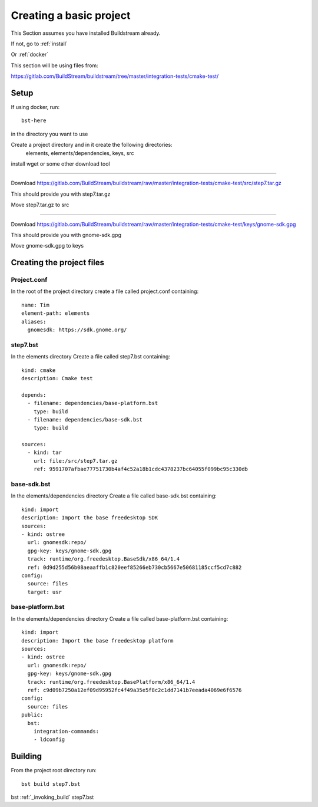 Creating a basic project
====

This Section assumes you have installed Buildstream already.

If not, go to :ref:`install`

Or :ref:`docker`

This section will be using files from: 

https://gitlab.com/BuildStream/buildstream/tree/master/integration-tests/cmake-test/

Setup
----

If using docker, run::

  bst-here 

in the directory you want to use

Create a project directory and in it create the following directories:
    elements, elements/dependencies, keys, src

install wget or some other download tool

----

Download https://gitlab.com/BuildStream/buildstream/raw/master/integration-tests/cmake-test/src/step7.tar.gz

This should provide you with step7.tar.gz

Move step7.tar.gz to src

----

Download https://gitlab.com/BuildStream/buildstream/raw/master/integration-tests/cmake-test/keys/gnome-sdk.gpg

This should provide you with gnome-sdk.gpg

Move gnome-sdk.gpg to keys

Creating the project files
----

Project.conf
~~~~

In the root of the project directory create a file called project.conf containing::

  name: Tim
  element-path: elements
  aliases:
    gnomesdk: https://sdk.gnome.org/

step7.bst
~~~~

In the elements directory Create a file called step7.bst containing::

  kind: cmake
  description: Cmake test
  
  depends:
    - filename: dependencies/base-platform.bst
      type: build
    - filename: dependencies/base-sdk.bst
      type: build
  
  sources:
    - kind: tar
      url: file:/src/step7.tar.gz
      ref: 9591707afbae77751730b4af4c52a18b1cdc4378237bc64055f099bc95c330db
  
base-sdk.bst
~~~~

In the elements/dependencies directory Create a file called base-sdk.bst containing::

  kind: import
  description: Import the base freedesktop SDK
  sources:
  - kind: ostree
    url: gnomesdk:repo/
    gpg-key: keys/gnome-sdk.gpg
    track: runtime/org.freedesktop.BaseSdk/x86_64/1.4
    ref: 0d9d255d56b08aeaaffb1c820eef85266eb730cb5667e50681185ccf5cd7c882
  config:
    source: files
    target: usr

base-platform.bst
~~~~

In the elements/dependencies directory Create a file called base-platform.bst containing::

  kind: import
  description: Import the base freedesktop platform
  sources:
  - kind: ostree
    url: gnomesdk:repo/
    gpg-key: keys/gnome-sdk.gpg
    track: runtime/org.freedesktop.BasePlatform/x86_64/1.4
    ref: c9d09b7250a12ef09d95952fc4f49a35e5f8c2c1dd7141b7eeada4069e6f6576
  config:
    source: files
  public:
    bst:
      integration-commands:
      - ldconfig
 
Building
----

From the project root directory run::

  bst build step7.bst

bst :ref:`_invoking_build` step7.bst

